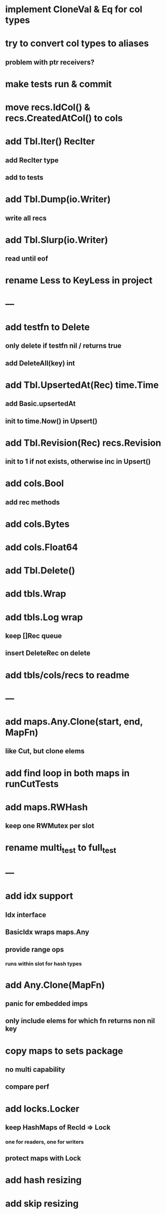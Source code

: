 * implement CloneVal & Eq for col types

* try to convert col types to aliases
** problem with ptr receivers?

* make tests run & commit

* move recs.IdCol() & recs.CreatedAtCol() to cols

* add Tbl.Iter() RecIter
** add RecIter type
** add to tests

* add Tbl.Dump(io.Writer)
** write all recs

* add Tbl.Slurp(io.Writer)
** read until eof

* rename Less to KeyLess in project

* ---

* add testfn to Delete
** only delete if testfn nil / returns true
** add DeleteAll(key) int

* add Tbl.UpsertedAt(Rec) time.Time
** add Basic.upsertedAt
** init to time.Now() in Upsert()

* add Tbl.Revision(Rec) recs.Revision
** init to 1 if not exists, otherwise inc in Upsert()

* add cols.Bool
** add rec methods

* add cols.Bytes
* add cols.Float64


* add Tbl.Delete()

* add tbls.Wrap

* add tbls.Log wrap
** keep []Rec queue
** insert DeleteRec on delete


* add tbls/cols/recs to readme

* ---

* add maps.Any.Clone(start, end, MapFn)
** like Cut, but clone elems

* add find loop in both maps in runCutTests

* add maps.RWHash
** keep one RWMutex per slot

* rename multi_test to full_test

* ---

* add idx support
** Idx interface
** BasicIdx wraps maps.Any
** provide range ops
*** runs within slot for hash types


* add Any.Clone(MapFn)
** panic for embedded imps
** only include elems for which fn returns non nil key

* copy maps to sets package
** no multi capability
** compare perf

* add locks.Locker
** keep HashMaps of RecId => Lock
*** one for readers, one for writers
** protect maps with Lock 

* add hash resizing

* add skip resizing
